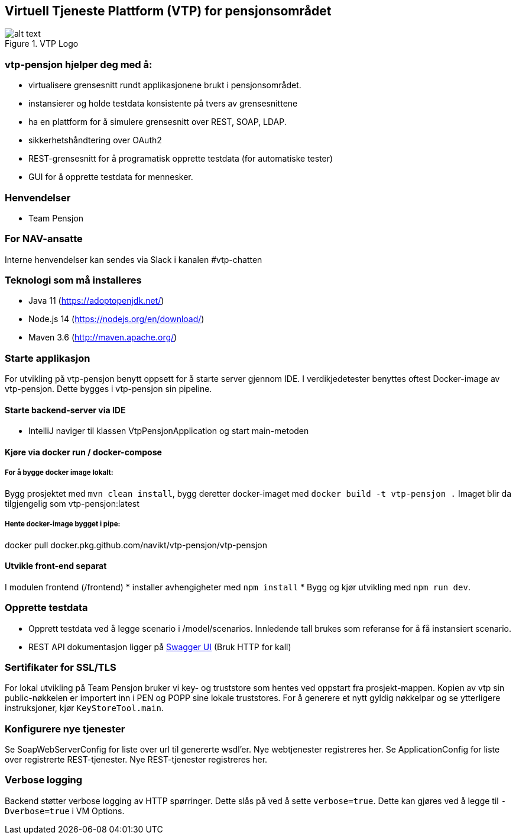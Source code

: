 == Virtuell Tjeneste Plattform (VTP) for pensjonsområdet

image::vtp.png[alt text,title="VTP Logo"]

=== vtp-pensjon hjelper deg med å:

* virtualisere grensesnitt rundt applikasjonene brukt i pensjonsområdet.
* instansierer og holde testdata konsistente på tvers av grensesnittene
* ha en plattform for å simulere grensesnitt over REST, SOAP, LDAP.
* sikkerhetshåndtering over OAuth2
* REST-grensesnitt for å programatisk opprette testdata (for automatiske
tester)
* GUI for å opprette testdata for mennesker.

=== Henvendelser

* Team Pensjon

=== For NAV-ansatte

Interne henvendelser kan sendes via Slack i kanalen #vtp-chatten

=== Teknologi som må installeres

* Java 11 (https://adoptopenjdk.net/)
* Node.js 14 (https://nodejs.org/en/download/)
* Maven 3.6 (http://maven.apache.org/)

=== Starte applikasjon

For utvikling på vtp-pensjon benytt oppsett for å starte server gjennom
IDE. I verdikjedetester benyttes oftest Docker-image av vtp-pensjon.
Dette bygges i vtp-pensjon sin pipeline.

==== Starte backend-server via IDE

* IntelliJ naviger til klassen VtpPensjonApplication og start
main-metoden

==== Kjøre via docker run / docker-compose

===== For å bygge docker image lokalt:

Bygg prosjektet med `mvn clean install`, bygg deretter docker-imaget med
`docker build -t vtp-pensjon .` Imaget blir da tilgjengelig som
vtp-pensjon:latest

===== Hente docker-image bygget i pipe:

docker pull docker.pkg.github.com/navikt/vtp-pensjon/vtp-pensjon

==== Utvikle front-end separat

I modulen frontend (/frontend) * installer avhengigheter med
`npm install` * Bygg og kjør utvikling med `npm run dev`.

=== Opprette testdata

* Opprett testdata ved å legge scenario i /model/scenarios. Innledende
tall brukes som referanse for å få instansiert scenario.
* REST API dokumentasjon ligger på
http://localhost:8060/swagger-ui/[Swagger UI] (Bruk HTTP for kall)

=== Sertifikater for SSL/TLS

For lokal utvikling på Team Pensjon bruker vi key- og truststore som
hentes ved oppstart fra prosjekt-mappen. Kopien av vtp sin
public-nøkkelen er importert inn i PEN og POPP sine lokale truststores.
For å generere et nytt gyldig nøkkelpar og se ytterligere instruksjoner,
kjør `KeyStoreTool.main`.

=== Konfigurere nye tjenester

Se SoapWebServerConfig for liste over url til genererte wsdl’er. Nye
webtjenester registreres her. Se ApplicationConfig for liste over
registrerte REST-tjenester. Nye REST-tjenester registreres her.

=== Verbose logging

Backend støtter verbose logging av HTTP spørringer. Dette slås på ved å
sette `verbose=true`. Dette kan gjøres ved å legge til `-Dverbose=true`
i VM Options.
